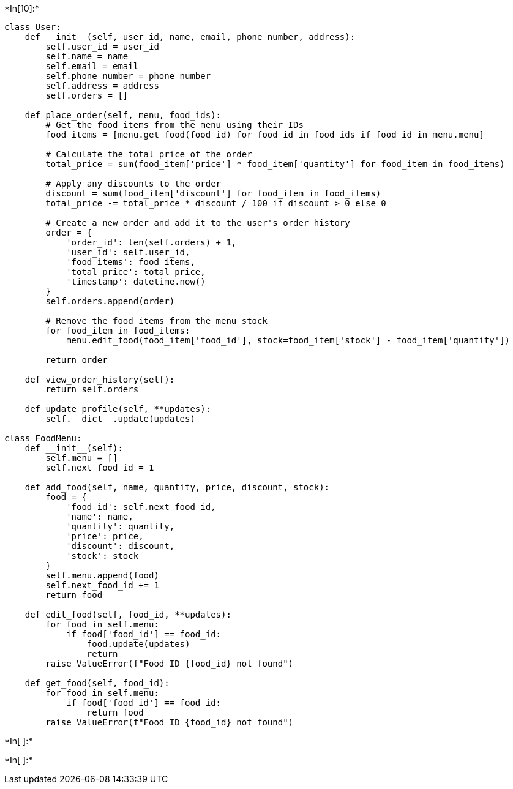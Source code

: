 +*In[10]:*+
[source, ipython3]
----
class User:
    def __init__(self, user_id, name, email, phone_number, address):
        self.user_id = user_id
        self.name = name
        self.email = email
        self.phone_number = phone_number
        self.address = address
        self.orders = []

    def place_order(self, menu, food_ids):
        # Get the food items from the menu using their IDs
        food_items = [menu.get_food(food_id) for food_id in food_ids if food_id in menu.menu]

        # Calculate the total price of the order
        total_price = sum(food_item['price'] * food_item['quantity'] for food_item in food_items)

        # Apply any discounts to the order
        discount = sum(food_item['discount'] for food_item in food_items)
        total_price -= total_price * discount / 100 if discount > 0 else 0

        # Create a new order and add it to the user's order history
        order = {
            'order_id': len(self.orders) + 1,
            'user_id': self.user_id,
            'food_items': food_items,
            'total_price': total_price,
            'timestamp': datetime.now()
        }
        self.orders.append(order)

        # Remove the food items from the menu stock
        for food_item in food_items:
            menu.edit_food(food_item['food_id'], stock=food_item['stock'] - food_item['quantity'])

        return order

    def view_order_history(self):
        return self.orders

    def update_profile(self, **updates):
        self.__dict__.update(updates)

class FoodMenu:
    def __init__(self):
        self.menu = []
        self.next_food_id = 1

    def add_food(self, name, quantity, price, discount, stock):
        food = {
            'food_id': self.next_food_id,
            'name': name,
            'quantity': quantity,
            'price': price,
            'discount': discount,
            'stock': stock
        }
        self.menu.append(food)
        self.next_food_id += 1
        return food

    def edit_food(self, food_id, **updates):
        for food in self.menu:
            if food['food_id'] == food_id:
                food.update(updates)
                return
        raise ValueError(f"Food ID {food_id} not found")

    def get_food(self, food_id):
        for food in self.menu:
            if food['food_id'] == food_id:
                return food
        raise ValueError(f"Food ID {food_id} not found")


----


+*In[ ]:*+
[source, ipython3]
----

----


+*In[ ]:*+
[source, ipython3]
----

----

